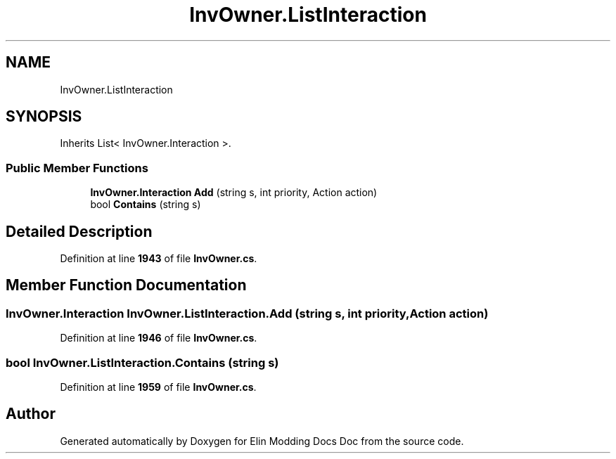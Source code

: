 .TH "InvOwner.ListInteraction" 3 "Elin Modding Docs Doc" \" -*- nroff -*-
.ad l
.nh
.SH NAME
InvOwner.ListInteraction
.SH SYNOPSIS
.br
.PP
.PP
Inherits List< InvOwner\&.Interaction >\&.
.SS "Public Member Functions"

.in +1c
.ti -1c
.RI "\fBInvOwner\&.Interaction\fP \fBAdd\fP (string s, int priority, Action action)"
.br
.ti -1c
.RI "bool \fBContains\fP (string s)"
.br
.in -1c
.SH "Detailed Description"
.PP 
Definition at line \fB1943\fP of file \fBInvOwner\&.cs\fP\&.
.SH "Member Function Documentation"
.PP 
.SS "\fBInvOwner\&.Interaction\fP InvOwner\&.ListInteraction\&.Add (string s, int priority, Action action)"

.PP
Definition at line \fB1946\fP of file \fBInvOwner\&.cs\fP\&.
.SS "bool InvOwner\&.ListInteraction\&.Contains (string s)"

.PP
Definition at line \fB1959\fP of file \fBInvOwner\&.cs\fP\&.

.SH "Author"
.PP 
Generated automatically by Doxygen for Elin Modding Docs Doc from the source code\&.
